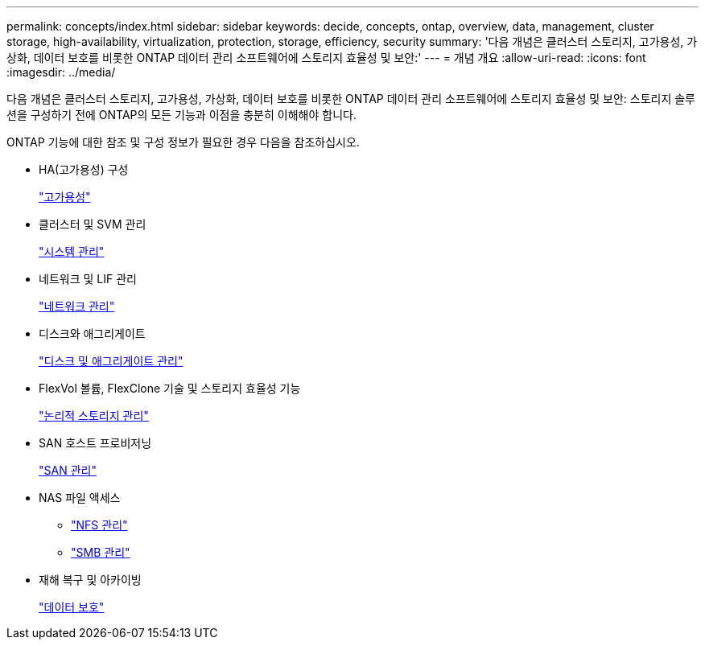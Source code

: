---
permalink: concepts/index.html 
sidebar: sidebar 
keywords: decide, concepts, ontap, overview, data, management, cluster storage, high-availability, virtualization, protection, storage, efficiency, security 
summary: '다음 개념은 클러스터 스토리지, 고가용성, 가상화, 데이터 보호를 비롯한 ONTAP 데이터 관리 소프트웨어에 스토리지 효율성 및 보안:' 
---
= 개념 개요
:allow-uri-read: 
:icons: font
:imagesdir: ../media/


[role="lead"]
다음 개념은 클러스터 스토리지, 고가용성, 가상화, 데이터 보호를 비롯한 ONTAP 데이터 관리 소프트웨어에 스토리지 효율성 및 보안: 스토리지 솔루션을 구성하기 전에 ONTAP의 모든 기능과 이점을 충분히 이해해야 합니다.

ONTAP 기능에 대한 참조 및 구성 정보가 필요한 경우 다음을 참조하십시오.

* HA(고가용성) 구성
+
link:../high-availability/index.html["고가용성"]

* 클러스터 및 SVM 관리
+
link:../system-admin/index.html["시스템 관리"]

* 네트워크 및 LIF 관리
+
link:../networking/index.html["네트워크 관리"]

* 디스크와 애그리게이트
+
link:../disks-aggregates/index.html["디스크 및 애그리게이트 관리"]

* FlexVol 볼륨, FlexClone 기술 및 스토리지 효율성 기능
+
link:../volumes/index.html["논리적 스토리지 관리"]

* SAN 호스트 프로비저닝
+
link:../san-admin/index.html["SAN 관리"]

* NAS 파일 액세스
+
** link:../nfs-admin/index.html["NFS 관리"]
** link:../smb-admin/index.html["SMB 관리"]


* 재해 복구 및 아카이빙
+
link:../data-protection/index.html["데이터 보호"]



